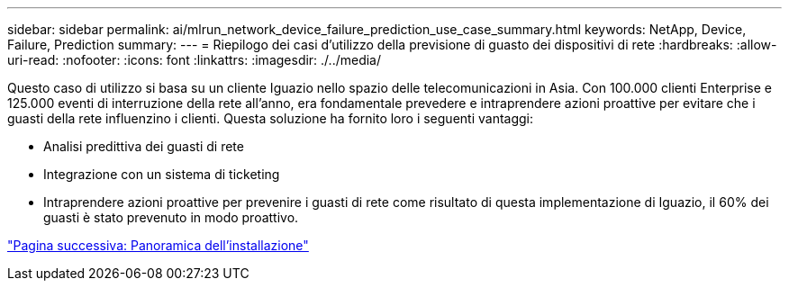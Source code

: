 ---
sidebar: sidebar 
permalink: ai/mlrun_network_device_failure_prediction_use_case_summary.html 
keywords: NetApp, Device, Failure, Prediction 
summary:  
---
= Riepilogo dei casi d'utilizzo della previsione di guasto dei dispositivi di rete
:hardbreaks:
:allow-uri-read: 
:nofooter: 
:icons: font
:linkattrs: 
:imagesdir: ./../media/


[role="lead"]
Questo caso di utilizzo si basa su un cliente Iguazio nello spazio delle telecomunicazioni in Asia. Con 100.000 clienti Enterprise e 125.000 eventi di interruzione della rete all'anno, era fondamentale prevedere e intraprendere azioni proattive per evitare che i guasti della rete influenzino i clienti. Questa soluzione ha fornito loro i seguenti vantaggi:

* Analisi predittiva dei guasti di rete
* Integrazione con un sistema di ticketing
* Intraprendere azioni proattive per prevenire i guasti di rete come risultato di questa implementazione di Iguazio, il 60% dei guasti è stato prevenuto in modo proattivo.


link:mlrun_setup_overview.html["Pagina successiva: Panoramica dell'installazione"]
